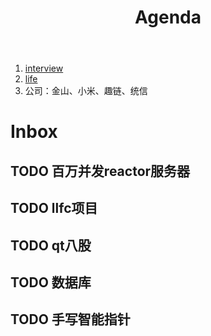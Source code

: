 #+title: Agenda
#+COLUMNS: %25ITEM %25TODO %25PRIORITY %25SCHEDULED
#+TAGS: 项目(j) 科研(p) 杂事(o) 书(b)
#+STARTUP: show3levels

1. [[id:3cad4156-34eb-4e1f-82e4-46775015a546][interview]]
2. [[id:3f19781d-1730-463d-a079-98008e782347][life]]
3. 公司：金山、小米、趣链、统信


* Inbox
** TODO 百万并发reactor服务器
** TODO llfc项目
** TODO qt八股
** TODO 数据库
** TODO 手写智能指针
